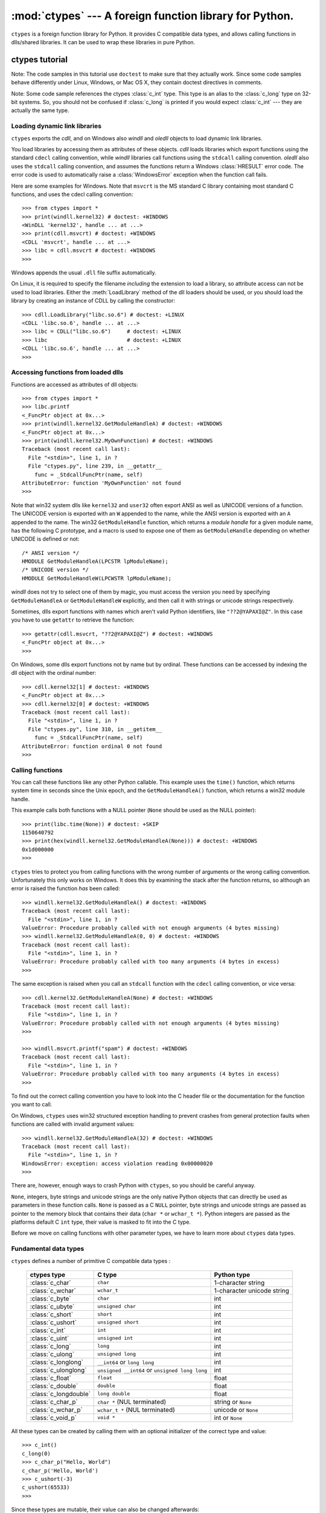 
:mod:`ctypes` --- A foreign function library for Python.
========================================================

.. module:: ctypes
   :synopsis: A foreign function library for Python.
.. moduleauthor:: Thomas Heller <theller@python.net>


``ctypes`` is a foreign function library for Python.  It provides C compatible
data types, and allows calling functions in dlls/shared libraries.  It can be
used to wrap these libraries in pure Python.


.. _ctypes-ctypes-tutorial:

ctypes tutorial
---------------

Note: The code samples in this tutorial use ``doctest`` to make sure that they
actually work.  Since some code samples behave differently under Linux, Windows,
or Mac OS X, they contain doctest directives in comments.

Note: Some code sample references the ctypes :class:`c_int` type. This type is
an alias to the :class:`c_long` type on 32-bit systems.  So, you should not be
confused if :class:`c_long` is printed if you would expect :class:`c_int` ---
they are actually the same type.


.. _ctypes-loading-dynamic-link-libraries:

Loading dynamic link libraries
^^^^^^^^^^^^^^^^^^^^^^^^^^^^^^

``ctypes`` exports the *cdll*, and on Windows also *windll* and *oledll* objects
to load dynamic link libraries.

You load libraries by accessing them as attributes of these objects. *cdll*
loads libraries which export functions using the standard ``cdecl`` calling
convention, while *windll* libraries call functions using the ``stdcall``
calling convention. *oledll* also uses the ``stdcall`` calling convention, and
assumes the functions return a Windows :class:`HRESULT` error code. The error
code is used to automatically raise a :class:`WindowsError` exception when
the function call fails.

Here are some examples for Windows. Note that ``msvcrt`` is the MS standard C
library containing most standard C functions, and uses the cdecl calling
convention::

   >>> from ctypes import *
   >>> print(windll.kernel32) # doctest: +WINDOWS
   <WinDLL 'kernel32', handle ... at ...>
   >>> print(cdll.msvcrt) # doctest: +WINDOWS
   <CDLL 'msvcrt', handle ... at ...>
   >>> libc = cdll.msvcrt # doctest: +WINDOWS
   >>>

Windows appends the usual ``.dll`` file suffix automatically.

On Linux, it is required to specify the filename *including* the extension to
load a library, so attribute access can not be used to load libraries. Either the
:meth:`LoadLibrary` method of the dll loaders should be used, or you should load
the library by creating an instance of CDLL by calling the constructor::

   >>> cdll.LoadLibrary("libc.so.6") # doctest: +LINUX
   <CDLL 'libc.so.6', handle ... at ...>
   >>> libc = CDLL("libc.so.6")     # doctest: +LINUX
   >>> libc                         # doctest: +LINUX
   <CDLL 'libc.so.6', handle ... at ...>
   >>>

.. XXX Add section for Mac OS X.


.. _ctypes-accessing-functions-from-loaded-dlls:

Accessing functions from loaded dlls
^^^^^^^^^^^^^^^^^^^^^^^^^^^^^^^^^^^^

Functions are accessed as attributes of dll objects::

   >>> from ctypes import *
   >>> libc.printf
   <_FuncPtr object at 0x...>
   >>> print(windll.kernel32.GetModuleHandleA) # doctest: +WINDOWS
   <_FuncPtr object at 0x...>
   >>> print(windll.kernel32.MyOwnFunction) # doctest: +WINDOWS
   Traceback (most recent call last):
     File "<stdin>", line 1, in ?
     File "ctypes.py", line 239, in __getattr__
       func = _StdcallFuncPtr(name, self)
   AttributeError: function 'MyOwnFunction' not found
   >>>

Note that win32 system dlls like ``kernel32`` and ``user32`` often export ANSI
as well as UNICODE versions of a function. The UNICODE version is exported with
an ``W`` appended to the name, while the ANSI version is exported with an ``A``
appended to the name. The win32 ``GetModuleHandle`` function, which returns a
*module handle* for a given module name, has the following C prototype, and a
macro is used to expose one of them as ``GetModuleHandle`` depending on whether
UNICODE is defined or not::

   /* ANSI version */
   HMODULE GetModuleHandleA(LPCSTR lpModuleName);
   /* UNICODE version */
   HMODULE GetModuleHandleW(LPCWSTR lpModuleName);

*windll* does not try to select one of them by magic, you must access the
version you need by specifying ``GetModuleHandleA`` or ``GetModuleHandleW``
explicitly, and then call it with strings or unicode strings
respectively.

Sometimes, dlls export functions with names which aren't valid Python
identifiers, like ``"??2@YAPAXI@Z"``. In this case you have to use ``getattr``
to retrieve the function::

   >>> getattr(cdll.msvcrt, "??2@YAPAXI@Z") # doctest: +WINDOWS
   <_FuncPtr object at 0x...>
   >>>

On Windows, some dlls export functions not by name but by ordinal. These
functions can be accessed by indexing the dll object with the ordinal number::

   >>> cdll.kernel32[1] # doctest: +WINDOWS
   <_FuncPtr object at 0x...>
   >>> cdll.kernel32[0] # doctest: +WINDOWS
   Traceback (most recent call last):
     File "<stdin>", line 1, in ?
     File "ctypes.py", line 310, in __getitem__
       func = _StdcallFuncPtr(name, self)
   AttributeError: function ordinal 0 not found
   >>>


.. _ctypes-calling-functions:

Calling functions
^^^^^^^^^^^^^^^^^

You can call these functions like any other Python callable. This example uses
the ``time()`` function, which returns system time in seconds since the Unix
epoch, and the ``GetModuleHandleA()`` function, which returns a win32 module
handle.

This example calls both functions with a NULL pointer (``None`` should be used
as the NULL pointer)::

   >>> print(libc.time(None)) # doctest: +SKIP
   1150640792
   >>> print(hex(windll.kernel32.GetModuleHandleA(None))) # doctest: +WINDOWS
   0x1d000000
   >>>

``ctypes`` tries to protect you from calling functions with the wrong number of
arguments or the wrong calling convention.  Unfortunately this only works on
Windows.  It does this by examining the stack after the function returns, so
although an error is raised the function *has* been called::

   >>> windll.kernel32.GetModuleHandleA() # doctest: +WINDOWS
   Traceback (most recent call last):
     File "<stdin>", line 1, in ?
   ValueError: Procedure probably called with not enough arguments (4 bytes missing)
   >>> windll.kernel32.GetModuleHandleA(0, 0) # doctest: +WINDOWS
   Traceback (most recent call last):
     File "<stdin>", line 1, in ?
   ValueError: Procedure probably called with too many arguments (4 bytes in excess)
   >>>

The same exception is raised when you call an ``stdcall`` function with the
``cdecl`` calling convention, or vice versa::

   >>> cdll.kernel32.GetModuleHandleA(None) # doctest: +WINDOWS
   Traceback (most recent call last):
     File "<stdin>", line 1, in ?
   ValueError: Procedure probably called with not enough arguments (4 bytes missing)
   >>>

   >>> windll.msvcrt.printf("spam") # doctest: +WINDOWS
   Traceback (most recent call last):
     File "<stdin>", line 1, in ?
   ValueError: Procedure probably called with too many arguments (4 bytes in excess)
   >>>

To find out the correct calling convention you have to look into the C header
file or the documentation for the function you want to call.

On Windows, ``ctypes`` uses win32 structured exception handling to prevent
crashes from general protection faults when functions are called with invalid
argument values::

   >>> windll.kernel32.GetModuleHandleA(32) # doctest: +WINDOWS
   Traceback (most recent call last):
     File "<stdin>", line 1, in ?
   WindowsError: exception: access violation reading 0x00000020
   >>>

There are, however, enough ways to crash Python with ``ctypes``, so you should
be careful anyway.

``None``, integers, byte strings and unicode strings are the only native
Python objects that can directly be used as parameters in these function calls.
``None`` is passed as a C ``NULL`` pointer, byte strings and unicode strings are
passed as pointer to the memory block that contains their data (``char *`` or
``wchar_t *``).  Python integers are passed as the platforms
default C ``int`` type, their value is masked to fit into the C type.

Before we move on calling functions with other parameter types, we have to learn
more about ``ctypes`` data types.


.. _ctypes-fundamental-data-types:

Fundamental data types
^^^^^^^^^^^^^^^^^^^^^^

``ctypes`` defines a number of primitive C compatible data types :

   +----------------------+--------------------------------+----------------------------+
   | ctypes type          | C type                         | Python type                |
   +======================+================================+============================+
   | :class:`c_char`      | ``char``                       | 1-character string         |
   +----------------------+--------------------------------+----------------------------+
   | :class:`c_wchar`     | ``wchar_t``                    | 1-character unicode string |
   +----------------------+--------------------------------+----------------------------+
   | :class:`c_byte`      | ``char``                       | int                        |
   +----------------------+--------------------------------+----------------------------+
   | :class:`c_ubyte`     | ``unsigned char``              | int                        |
   +----------------------+--------------------------------+----------------------------+
   | :class:`c_short`     | ``short``                      | int                        |
   +----------------------+--------------------------------+----------------------------+
   | :class:`c_ushort`    | ``unsigned short``             | int                        |
   +----------------------+--------------------------------+----------------------------+
   | :class:`c_int`       | ``int``                        | int                        |
   +----------------------+--------------------------------+----------------------------+
   | :class:`c_uint`      | ``unsigned int``               | int                        |
   +----------------------+--------------------------------+----------------------------+
   | :class:`c_long`      | ``long``                       | int                        |
   +----------------------+--------------------------------+----------------------------+
   | :class:`c_ulong`     | ``unsigned long``              | int                        |
   +----------------------+--------------------------------+----------------------------+
   | :class:`c_longlong`  | ``__int64`` or ``long long``   | int                        |
   +----------------------+--------------------------------+----------------------------+
   | :class:`c_ulonglong` | ``unsigned __int64`` or        | int                        |
   |                      | ``unsigned long long``         |                            |
   +----------------------+--------------------------------+----------------------------+
   | :class:`c_float`     | ``float``                      | float                      |
   +----------------------+--------------------------------+----------------------------+
   | :class:`c_double`    | ``double``                     | float                      |
   +----------------------+--------------------------------+----------------------------+
   | :class:`c_longdouble`| ``long double``                | float                      |
   +----------------------+--------------------------------+----------------------------+
   | :class:`c_char_p`    | ``char *`` (NUL terminated)    | string or ``None``         |
   +----------------------+--------------------------------+----------------------------+
   | :class:`c_wchar_p`   | ``wchar_t *`` (NUL terminated) | unicode or ``None``        |
   +----------------------+--------------------------------+----------------------------+
   | :class:`c_void_p`    | ``void *``                     | int or ``None``            |
   +----------------------+--------------------------------+----------------------------+


All these types can be created by calling them with an optional initializer of
the correct type and value::

   >>> c_int()
   c_long(0)
   >>> c_char_p("Hello, World")
   c_char_p('Hello, World')
   >>> c_ushort(-3)
   c_ushort(65533)
   >>>

Since these types are mutable, their value can also be changed afterwards::

   >>> i = c_int(42)
   >>> print(i)
   c_long(42)
   >>> print(i.value)
   42
   >>> i.value = -99
   >>> print(i.value)
   -99
   >>>

Assigning a new value to instances of the pointer types :class:`c_char_p`,
:class:`c_wchar_p`, and :class:`c_void_p` changes the *memory location* they
point to, *not the contents* of the memory block (of course not, because Python
strings are immutable)::

   >>> s = "Hello, World"
   >>> c_s = c_char_p(s)
   >>> print(c_s)
   c_char_p('Hello, World')
   >>> c_s.value = "Hi, there"
   >>> print(c_s)
   c_char_p('Hi, there')
   >>> print(s)                 # first string is unchanged
   Hello, World
   >>>

You should be careful, however, not to pass them to functions expecting pointers
to mutable memory. If you need mutable memory blocks, ctypes has a
``create_string_buffer`` function which creates these in various ways.  The
current memory block contents can be accessed (or changed) with the ``raw``
property; if you want to access it as NUL terminated string, use the ``value``
property::

   >>> from ctypes import *
   >>> p = create_string_buffer(3)      # create a 3 byte buffer, initialized to NUL bytes
   >>> print(sizeof(p), repr(p.raw))
   3 '\x00\x00\x00'
   >>> p = create_string_buffer("Hello")      # create a buffer containing a NUL terminated string
   >>> print(sizeof(p), repr(p.raw))
   6 'Hello\x00'
   >>> print(repr(p.value))
   'Hello'
   >>> p = create_string_buffer("Hello", 10)  # create a 10 byte buffer
   >>> print(sizeof(p), repr(p.raw))
   10 'Hello\x00\x00\x00\x00\x00'
   >>> p.value = "Hi"      
   >>> print(sizeof(p), repr(p.raw))
   10 'Hi\x00lo\x00\x00\x00\x00\x00'
   >>>

The ``create_string_buffer`` function replaces the ``c_buffer`` function (which
is still available as an alias), as well as the ``c_string`` function from
earlier ctypes releases.  To create a mutable memory block containing unicode
characters of the C type ``wchar_t`` use the ``create_unicode_buffer`` function.


.. _ctypes-calling-functions-continued:

Calling functions, continued
^^^^^^^^^^^^^^^^^^^^^^^^^^^^

Note that printf prints to the real standard output channel, *not* to
``sys.stdout``, so these examples will only work at the console prompt, not from
within *IDLE* or *PythonWin*::

   >>> printf = libc.printf
   >>> printf("Hello, %s\n", "World!")
   Hello, World!
   14
   >>> printf("Hello, %S", u"World!")
   Hello, World!
   13
   >>> printf("%d bottles of beer\n", 42)
   42 bottles of beer
   19
   >>> printf("%f bottles of beer\n", 42.5)
   Traceback (most recent call last):
     File "<stdin>", line 1, in ?
   ArgumentError: argument 2: exceptions.TypeError: Don't know how to convert parameter 2
   >>>

As has been mentioned before, all Python types except integers, strings, and
unicode strings have to be wrapped in their corresponding ``ctypes`` type, so
that they can be converted to the required C data type::

   >>> printf("An int %d, a double %f\n", 1234, c_double(3.14))
   Integer 1234, double 3.1400001049
   31
   >>>


.. _ctypes-calling-functions-with-own-custom-data-types:

Calling functions with your own custom data types
^^^^^^^^^^^^^^^^^^^^^^^^^^^^^^^^^^^^^^^^^^^^^^^^^

You can also customize ``ctypes`` argument conversion to allow instances of your
own classes be used as function arguments. ``ctypes`` looks for an
:attr:`_as_parameter_` attribute and uses this as the function argument. Of
course, it must be one of integer, string, or unicode::

   >>> class Bottles(object):
   ...     def __init__(self, number):
   ...         self._as_parameter_ = number
   ...
   >>> bottles = Bottles(42)
   >>> printf("%d bottles of beer\n", bottles)
   42 bottles of beer
   19
   >>>

If you don't want to store the instance's data in the :attr:`_as_parameter_`
instance variable, you could define a ``property`` which makes the data
available.


.. _ctypes-specifying-required-argument-types:

Specifying the required argument types (function prototypes)
^^^^^^^^^^^^^^^^^^^^^^^^^^^^^^^^^^^^^^^^^^^^^^^^^^^^^^^^^^^^

It is possible to specify the required argument types of functions exported from
DLLs by setting the :attr:`argtypes` attribute.

:attr:`argtypes` must be a sequence of C data types (the ``printf`` function is
probably not a good example here, because it takes a variable number and
different types of parameters depending on the format string, on the other hand
this is quite handy to experiment with this feature)::

   >>> printf.argtypes = [c_char_p, c_char_p, c_int, c_double]
   >>> printf("String '%s', Int %d, Double %f\n", "Hi", 10, 2.2)
   String 'Hi', Int 10, Double 2.200000
   37
   >>>

Specifying a format protects against incompatible argument types (just as a
prototype for a C function), and tries to convert the arguments to valid types::

   >>> printf("%d %d %d", 1, 2, 3)
   Traceback (most recent call last):
     File "<stdin>", line 1, in ?
   ArgumentError: argument 2: exceptions.TypeError: wrong type
   >>> printf("%s %d %f", "X", 2, 3)
   X 2 3.00000012
   12
   >>>

If you have defined your own classes which you pass to function calls, you have
to implement a :meth:`from_param` class method for them to be able to use them
in the :attr:`argtypes` sequence. The :meth:`from_param` class method receives
the Python object passed to the function call, it should do a typecheck or
whatever is needed to make sure this object is acceptable, and then return the
object itself, its :attr:`_as_parameter_` attribute, or whatever you want to
pass as the C function argument in this case. Again, the result should be an
integer, string, unicode, a ``ctypes`` instance, or an object with an
:attr:`_as_parameter_` attribute.


.. _ctypes-return-types:

Return types
^^^^^^^^^^^^

By default functions are assumed to return the C ``int`` type.  Other return
types can be specified by setting the :attr:`restype` attribute of the function
object.

Here is a more advanced example, it uses the ``strchr`` function, which expects
a string pointer and a char, and returns a pointer to a string::

   >>> strchr = libc.strchr
   >>> strchr("abcdef", ord("d")) # doctest: +SKIP
   8059983
   >>> strchr.restype = c_char_p # c_char_p is a pointer to a string
   >>> strchr("abcdef", ord("d"))
   'def'
   >>> print(strchr("abcdef", ord("x")))
   None
   >>>

If you want to avoid the ``ord("x")`` calls above, you can set the
:attr:`argtypes` attribute, and the second argument will be converted from a
single character Python string into a C char::

   >>> strchr.restype = c_char_p
   >>> strchr.argtypes = [c_char_p, c_char]
   >>> strchr("abcdef", "d")
   'def'
   >>> strchr("abcdef", "def")
   Traceback (most recent call last):
     File "<stdin>", line 1, in ?
   ArgumentError: argument 2: exceptions.TypeError: one character string expected
   >>> print(strchr("abcdef", "x"))
   None
   >>> strchr("abcdef", "d")
   'def'
   >>>

You can also use a callable Python object (a function or a class for example) as
the :attr:`restype` attribute, if the foreign function returns an integer.  The
callable will be called with the ``integer`` the C function returns, and the
result of this call will be used as the result of your function call. This is
useful to check for error return values and automatically raise an exception::

   >>> GetModuleHandle = windll.kernel32.GetModuleHandleA # doctest: +WINDOWS
   >>> def ValidHandle(value):
   ...     if value == 0:
   ...         raise WinError()
   ...     return value
   ...
   >>>
   >>> GetModuleHandle.restype = ValidHandle # doctest: +WINDOWS
   >>> GetModuleHandle(None) # doctest: +WINDOWS
   486539264
   >>> GetModuleHandle("something silly") # doctest: +WINDOWS
   Traceback (most recent call last):
     File "<stdin>", line 1, in ?
     File "<stdin>", line 3, in ValidHandle
   WindowsError: [Errno 126] The specified module could not be found.
   >>>

``WinError`` is a function which will call Windows ``FormatMessage()`` api to
get the string representation of an error code, and *returns* an exception.
``WinError`` takes an optional error code parameter, if no one is used, it calls
:func:`GetLastError` to retrieve it.

Please note that a much more powerful error checking mechanism is available
through the :attr:`errcheck` attribute; see the reference manual for details.


.. _ctypes-passing-pointers:

Passing pointers (or: passing parameters by reference)
^^^^^^^^^^^^^^^^^^^^^^^^^^^^^^^^^^^^^^^^^^^^^^^^^^^^^^

Sometimes a C api function expects a *pointer* to a data type as parameter,
probably to write into the corresponding location, or if the data is too large
to be passed by value. This is also known as *passing parameters by reference*.

``ctypes`` exports the :func:`byref` function which is used to pass parameters
by reference.  The same effect can be achieved with the ``pointer`` function,
although ``pointer`` does a lot more work since it constructs a real pointer
object, so it is faster to use :func:`byref` if you don't need the pointer
object in Python itself::

   >>> i = c_int()
   >>> f = c_float()
   >>> s = create_string_buffer('\000' * 32)
   >>> print(i.value, f.value, repr(s.value))
   0 0.0 ''
   >>> libc.sscanf("1 3.14 Hello", "%d %f %s",
   ...             byref(i), byref(f), s)
   3
   >>> print(i.value, f.value, repr(s.value))
   1 3.1400001049 'Hello'
   >>>


.. _ctypes-structures-unions:

Structures and unions
^^^^^^^^^^^^^^^^^^^^^

Structures and unions must derive from the :class:`Structure` and :class:`Union`
base classes which are defined in the ``ctypes`` module. Each subclass must
define a :attr:`_fields_` attribute.  :attr:`_fields_` must be a list of
*2-tuples*, containing a *field name* and a *field type*.

The field type must be a ``ctypes`` type like :class:`c_int`, or any other
derived ``ctypes`` type: structure, union, array, pointer.

Here is a simple example of a POINT structure, which contains two integers named
``x`` and ``y``, and also shows how to initialize a structure in the
constructor::

   >>> from ctypes import *
   >>> class POINT(Structure):
   ...     _fields_ = [("x", c_int),
   ...                 ("y", c_int)]
   ...
   >>> point = POINT(10, 20)
   >>> print(point.x, point.y)
   10 20
   >>> point = POINT(y=5)
   >>> print(point.x, point.y)
   0 5
   >>> POINT(1, 2, 3)
   Traceback (most recent call last):
     File "<stdin>", line 1, in ?
   ValueError: too many initializers
   >>>

You can, however, build much more complicated structures. Structures can itself
contain other structures by using a structure as a field type.

Here is a RECT structure which contains two POINTs named ``upperleft`` and
``lowerright``  ::

   >>> class RECT(Structure):
   ...     _fields_ = [("upperleft", POINT),
   ...                 ("lowerright", POINT)]
   ...
   >>> rc = RECT(point)
   >>> print(rc.upperleft.x, rc.upperleft.y)
   0 5
   >>> print(rc.lowerright.x, rc.lowerright.y)
   0 0
   >>>

Nested structures can also be initialized in the constructor in several ways::

   >>> r = RECT(POINT(1, 2), POINT(3, 4))
   >>> r = RECT((1, 2), (3, 4))

Field :term:`descriptor`\s can be retrieved from the *class*, they are useful
for debugging because they can provide useful information::

   >>> print(POINT.x)
   <Field type=c_long, ofs=0, size=4>
   >>> print(POINT.y)
   <Field type=c_long, ofs=4, size=4>
   >>>


.. _ctypes-structureunion-alignment-byte-order:

Structure/union alignment and byte order
^^^^^^^^^^^^^^^^^^^^^^^^^^^^^^^^^^^^^^^^

By default, Structure and Union fields are aligned in the same way the C
compiler does it. It is possible to override this behavior be specifying a
:attr:`_pack_` class attribute in the subclass definition. This must be set to a
positive integer and specifies the maximum alignment for the fields. This is
what ``#pragma pack(n)`` also does in MSVC.

``ctypes`` uses the native byte order for Structures and Unions.  To build
structures with non-native byte order, you can use one of the
BigEndianStructure, LittleEndianStructure, BigEndianUnion, and LittleEndianUnion
base classes.  These classes cannot contain pointer fields.


.. _ctypes-bit-fields-in-structures-unions:

Bit fields in structures and unions
^^^^^^^^^^^^^^^^^^^^^^^^^^^^^^^^^^^

It is possible to create structures and unions containing bit fields. Bit fields
are only possible for integer fields, the bit width is specified as the third
item in the :attr:`_fields_` tuples::

   >>> class Int(Structure):
   ...     _fields_ = [("first_16", c_int, 16),
   ...                 ("second_16", c_int, 16)]
   ...
   >>> print(Int.first_16)
   <Field type=c_long, ofs=0:0, bits=16>
   >>> print(Int.second_16)
   <Field type=c_long, ofs=0:16, bits=16>
   >>>


.. _ctypes-arrays:

Arrays
^^^^^^

Arrays are sequences, containing a fixed number of instances of the same type.

The recommended way to create array types is by multiplying a data type with a
positive integer::

   TenPointsArrayType = POINT * 10

Here is an example of an somewhat artificial data type, a structure containing 4
POINTs among other stuff::

   >>> from ctypes import *
   >>> class POINT(Structure):
   ...    _fields_ = ("x", c_int), ("y", c_int)
   ...
   >>> class MyStruct(Structure):
   ...    _fields_ = [("a", c_int),
   ...                ("b", c_float),
   ...                ("point_array", POINT * 4)]
   >>>
   >>> print(len(MyStruct().point_array))
   4
   >>>

Instances are created in the usual way, by calling the class::

   arr = TenPointsArrayType()
   for pt in arr:
       print(pt.x, pt.y)

The above code print a series of ``0 0`` lines, because the array contents is
initialized to zeros.

Initializers of the correct type can also be specified::

   >>> from ctypes import *
   >>> TenIntegers = c_int * 10
   >>> ii = TenIntegers(1, 2, 3, 4, 5, 6, 7, 8, 9, 10)
   >>> print(ii)
   <c_long_Array_10 object at 0x...>
   >>> for i in ii: print(i, end=" ")
   ...
   1 2 3 4 5 6 7 8 9 10
   >>>


.. _ctypes-pointers:

Pointers
^^^^^^^^

Pointer instances are created by calling the ``pointer`` function on a
``ctypes`` type::

   >>> from ctypes import *
   >>> i = c_int(42)
   >>> pi = pointer(i)
   >>>

Pointer instances have a ``contents`` attribute which returns the object to
which the pointer points, the ``i`` object above::

   >>> pi.contents
   c_long(42)
   >>>

Note that ``ctypes`` does not have OOR (original object return), it constructs a
new, equivalent object each time you retrieve an attribute::

   >>> pi.contents is i
   False
   >>> pi.contents is pi.contents
   False
   >>>

Assigning another :class:`c_int` instance to the pointer's contents attribute
would cause the pointer to point to the memory location where this is stored::

   >>> i = c_int(99)
   >>> pi.contents = i
   >>> pi.contents
   c_long(99)
   >>>

.. XXX Document dereferencing pointers, and that it is preferred over the .contents attribute.

Pointer instances can also be indexed with integers::

   >>> pi[0]
   99
   >>>

Assigning to an integer index changes the pointed to value::

   >>> print(i)
   c_long(99)
   >>> pi[0] = 22
   >>> print(i)
   c_long(22)
   >>>

It is also possible to use indexes different from 0, but you must know what
you're doing, just as in C: You can access or change arbitrary memory locations.
Generally you only use this feature if you receive a pointer from a C function,
and you *know* that the pointer actually points to an array instead of a single
item.

Behind the scenes, the ``pointer`` function does more than simply create pointer
instances, it has to create pointer *types* first. This is done with the
``POINTER`` function, which accepts any ``ctypes`` type, and returns a new
type::

   >>> PI = POINTER(c_int)
   >>> PI
   <class 'ctypes.LP_c_long'>
   >>> PI(42)
   Traceback (most recent call last):
     File "<stdin>", line 1, in ?
   TypeError: expected c_long instead of int
   >>> PI(c_int(42))
   <ctypes.LP_c_long object at 0x...>
   >>>

Calling the pointer type without an argument creates a ``NULL`` pointer.
``NULL`` pointers have a ``False`` boolean value::

   >>> null_ptr = POINTER(c_int)()
   >>> print(bool(null_ptr))
   False
   >>>

``ctypes`` checks for ``NULL`` when dereferencing pointers (but dereferencing
invalid non-\ ``NULL`` pointers would crash Python)::

   >>> null_ptr[0]
   Traceback (most recent call last):
       ....
   ValueError: NULL pointer access
   >>>

   >>> null_ptr[0] = 1234
   Traceback (most recent call last):
       ....
   ValueError: NULL pointer access
   >>>


.. _ctypes-type-conversions:

Type conversions
^^^^^^^^^^^^^^^^

Usually, ctypes does strict type checking.  This means, if you have
``POINTER(c_int)`` in the :attr:`argtypes` list of a function or as the type of
a member field in a structure definition, only instances of exactly the same
type are accepted.  There are some exceptions to this rule, where ctypes accepts
other objects.  For example, you can pass compatible array instances instead of
pointer types.  So, for ``POINTER(c_int)``, ctypes accepts an array of c_int::

   >>> class Bar(Structure):
   ...     _fields_ = [("count", c_int), ("values", POINTER(c_int))]
   ...
   >>> bar = Bar()
   >>> bar.values = (c_int * 3)(1, 2, 3)
   >>> bar.count = 3
   >>> for i in range(bar.count):
   ...     print(bar.values[i])
   ...
   1
   2
   3
   >>>

To set a POINTER type field to ``NULL``, you can assign ``None``::

   >>> bar.values = None
   >>>

.. XXX list other conversions...

Sometimes you have instances of incompatible types.  In C, you can cast one
type into another type.  ``ctypes`` provides a ``cast`` function which can be
used in the same way.  The ``Bar`` structure defined above accepts
``POINTER(c_int)`` pointers or :class:`c_int` arrays for its ``values`` field,
but not instances of other types::

   >>> bar.values = (c_byte * 4)()
   Traceback (most recent call last):
     File "<stdin>", line 1, in ?
   TypeError: incompatible types, c_byte_Array_4 instance instead of LP_c_long instance
   >>>

For these cases, the ``cast`` function is handy.

The ``cast`` function can be used to cast a ctypes instance into a pointer to a
different ctypes data type.  ``cast`` takes two parameters, a ctypes object that
is or can be converted to a pointer of some kind, and a ctypes pointer type.  It
returns an instance of the second argument, which references the same memory
block as the first argument::

   >>> a = (c_byte * 4)()
   >>> cast(a, POINTER(c_int))
   <ctypes.LP_c_long object at ...>
   >>>

So, ``cast`` can be used to assign to the ``values`` field of ``Bar`` the
structure::

   >>> bar = Bar()
   >>> bar.values = cast((c_byte * 4)(), POINTER(c_int))
   >>> print(bar.values[0])
   0
   >>>


.. _ctypes-incomplete-types:

Incomplete Types
^^^^^^^^^^^^^^^^

*Incomplete Types* are structures, unions or arrays whose members are not yet
specified. In C, they are specified by forward declarations, which are defined
later::

   struct cell; /* forward declaration */

   struct {
       char *name;
       struct cell *next;
   } cell;

The straightforward translation into ctypes code would be this, but it does not
work::

   >>> class cell(Structure):
   ...     _fields_ = [("name", c_char_p),
   ...                 ("next", POINTER(cell))]
   ...
   Traceback (most recent call last):
     File "<stdin>", line 1, in ?
     File "<stdin>", line 2, in cell
   NameError: name 'cell' is not defined
   >>>

because the new ``class cell`` is not available in the class statement itself.
In ``ctypes``, we can define the ``cell`` class and set the :attr:`_fields_`
attribute later, after the class statement::

   >>> from ctypes import *
   >>> class cell(Structure):
   ...     pass
   ...
   >>> cell._fields_ = [("name", c_char_p),
   ...                  ("next", POINTER(cell))]
   >>>

Lets try it. We create two instances of ``cell``, and let them point to each
other, and finally follow the pointer chain a few times::

   >>> c1 = cell()
   >>> c1.name = "foo"
   >>> c2 = cell()
   >>> c2.name = "bar"
   >>> c1.next = pointer(c2)
   >>> c2.next = pointer(c1)
   >>> p = c1
   >>> for i in range(8):
   ...     print(p.name, end=" ")
   ...     p = p.next[0]
   ...
   foo bar foo bar foo bar foo bar
   >>>    


.. _ctypes-callback-functions:

Callback functions
^^^^^^^^^^^^^^^^^^

``ctypes`` allows to create C callable function pointers from Python callables.
These are sometimes called *callback functions*.

First, you must create a class for the callback function, the class knows the
calling convention, the return type, and the number and types of arguments this
function will receive.

The CFUNCTYPE factory function creates types for callback functions using the
normal cdecl calling convention, and, on Windows, the WINFUNCTYPE factory
function creates types for callback functions using the stdcall calling
convention.

Both of these factory functions are called with the result type as first
argument, and the callback functions expected argument types as the remaining
arguments.

I will present an example here which uses the standard C library's :func:`qsort`
function, this is used to sort items with the help of a callback function.
:func:`qsort` will be used to sort an array of integers::

   >>> IntArray5 = c_int * 5
   >>> ia = IntArray5(5, 1, 7, 33, 99)
   >>> qsort = libc.qsort
   >>> qsort.restype = None
   >>>

:func:`qsort` must be called with a pointer to the data to sort, the number of
items in the data array, the size of one item, and a pointer to the comparison
function, the callback. The callback will then be called with two pointers to
items, and it must return a negative integer if the first item is smaller than
the second, a zero if they are equal, and a positive integer else.

So our callback function receives pointers to integers, and must return an
integer. First we create the ``type`` for the callback function::

   >>> CMPFUNC = CFUNCTYPE(c_int, POINTER(c_int), POINTER(c_int))
   >>>

For the first implementation of the callback function, we simply print the
arguments we get, and return 0 (incremental development ;-)::

   >>> def py_cmp_func(a, b):
   ...     print("py_cmp_func", a, b)
   ...     return 0
   ...
   >>>

Create the C callable callback::

   >>> cmp_func = CMPFUNC(py_cmp_func)
   >>>

And we're ready to go::

   >>> qsort(ia, len(ia), sizeof(c_int), cmp_func) # doctest: +WINDOWS
   py_cmp_func <ctypes.LP_c_long object at 0x00...> <ctypes.LP_c_long object at 0x00...>
   py_cmp_func <ctypes.LP_c_long object at 0x00...> <ctypes.LP_c_long object at 0x00...>
   py_cmp_func <ctypes.LP_c_long object at 0x00...> <ctypes.LP_c_long object at 0x00...>
   py_cmp_func <ctypes.LP_c_long object at 0x00...> <ctypes.LP_c_long object at 0x00...>
   py_cmp_func <ctypes.LP_c_long object at 0x00...> <ctypes.LP_c_long object at 0x00...>
   py_cmp_func <ctypes.LP_c_long object at 0x00...> <ctypes.LP_c_long object at 0x00...>
   py_cmp_func <ctypes.LP_c_long object at 0x00...> <ctypes.LP_c_long object at 0x00...>
   py_cmp_func <ctypes.LP_c_long object at 0x00...> <ctypes.LP_c_long object at 0x00...>
   py_cmp_func <ctypes.LP_c_long object at 0x00...> <ctypes.LP_c_long object at 0x00...>
   py_cmp_func <ctypes.LP_c_long object at 0x00...> <ctypes.LP_c_long object at 0x00...>
   >>>

We know how to access the contents of a pointer, so lets redefine our callback::

   >>> def py_cmp_func(a, b):
   ...     print("py_cmp_func", a[0], b[0])
   ...     return 0
   ...
   >>> cmp_func = CMPFUNC(py_cmp_func)
   >>>

Here is what we get on Windows::

   >>> qsort(ia, len(ia), sizeof(c_int), cmp_func) # doctest: +WINDOWS
   py_cmp_func 7 1
   py_cmp_func 33 1
   py_cmp_func 99 1
   py_cmp_func 5 1
   py_cmp_func 7 5
   py_cmp_func 33 5
   py_cmp_func 99 5
   py_cmp_func 7 99
   py_cmp_func 33 99
   py_cmp_func 7 33
   >>>

It is funny to see that on linux the sort function seems to work much more
efficient, it is doing less comparisons::

   >>> qsort(ia, len(ia), sizeof(c_int), cmp_func) # doctest: +LINUX
   py_cmp_func 5 1
   py_cmp_func 33 99
   py_cmp_func 7 33
   py_cmp_func 5 7
   py_cmp_func 1 7
   >>>

Ah, we're nearly done! The last step is to actually compare the two items and
return a useful result::

   >>> def py_cmp_func(a, b):
   ...     print("py_cmp_func", a[0], b[0])
   ...     return a[0] - b[0]
   ...
   >>>

Final run on Windows::

   >>> qsort(ia, len(ia), sizeof(c_int), CMPFUNC(py_cmp_func)) # doctest: +WINDOWS
   py_cmp_func 33 7
   py_cmp_func 99 33
   py_cmp_func 5 99
   py_cmp_func 1 99
   py_cmp_func 33 7
   py_cmp_func 1 33
   py_cmp_func 5 33
   py_cmp_func 5 7
   py_cmp_func 1 7
   py_cmp_func 5 1
   >>>

and on Linux::

   >>> qsort(ia, len(ia), sizeof(c_int), CMPFUNC(py_cmp_func)) # doctest: +LINUX
   py_cmp_func 5 1
   py_cmp_func 33 99
   py_cmp_func 7 33
   py_cmp_func 1 7
   py_cmp_func 5 7
   >>>

It is quite interesting to see that the Windows :func:`qsort` function needs
more comparisons than the linux version!

As we can easily check, our array is sorted now::

   >>> for i in ia: print(i, end=" ")
   ...
   1 5 7 33 99
   >>>

**Important note for callback functions:**

Make sure you keep references to CFUNCTYPE objects as long as they are used from
C code. ``ctypes`` doesn't, and if you don't, they may be garbage collected,
crashing your program when a callback is made.


.. _ctypes-accessing-values-exported-from-dlls:

Accessing values exported from dlls
^^^^^^^^^^^^^^^^^^^^^^^^^^^^^^^^^^^

Some shared libraries not only export functions, they also export variables. An
example in the Python library itself is the ``Py_OptimizeFlag``, an integer set
to 0, 1, or 2, depending on the :option:`-O` or :option:`-OO` flag given on
startup.

``ctypes`` can access values like this with the :meth:`in_dll` class methods of
the type.  *pythonapi* is a predefined symbol giving access to the Python C
api::

   >>> opt_flag = c_int.in_dll(pythonapi, "Py_OptimizeFlag")
   >>> print(opt_flag)
   c_long(0)
   >>>

If the interpreter would have been started with :option:`-O`, the sample would
have printed ``c_long(1)``, or ``c_long(2)`` if :option:`-OO` would have been
specified.

An extended example which also demonstrates the use of pointers accesses the
``PyImport_FrozenModules`` pointer exported by Python.

Quoting the Python docs: *This pointer is initialized to point to an array of
"struct _frozen" records, terminated by one whose members are all NULL or zero.
When a frozen module is imported, it is searched in this table. Third-party code
could play tricks with this to provide a dynamically created collection of
frozen modules.*

So manipulating this pointer could even prove useful. To restrict the example
size, we show only how this table can be read with ``ctypes``::

   >>> from ctypes import *
   >>>
   >>> class struct_frozen(Structure):
   ...     _fields_ = [("name", c_char_p),
   ...                 ("code", POINTER(c_ubyte)),
   ...                 ("size", c_int)]
   ...
   >>>

We have defined the ``struct _frozen`` data type, so we can get the pointer to
the table::

   >>> FrozenTable = POINTER(struct_frozen)
   >>> table = FrozenTable.in_dll(pythonapi, "PyImport_FrozenModules")
   >>>

Since ``table`` is a ``pointer`` to the array of ``struct_frozen`` records, we
can iterate over it, but we just have to make sure that our loop terminates,
because pointers have no size. Sooner or later it would probably crash with an
access violation or whatever, so it's better to break out of the loop when we
hit the NULL entry::

   >>> for item in table:
   ...    print(item.name, item.size)
   ...    if item.name is None:
   ...        break
   ...
   __hello__ 104
   __phello__ -104
   __phello__.spam 104
   None 0
   >>>

The fact that standard Python has a frozen module and a frozen package
(indicated by the negative size member) is not well known, it is only used for
testing. Try it out with ``import __hello__`` for example.


.. _ctypes-surprises:

Surprises
^^^^^^^^^

There are some edges in ``ctypes`` where you may be expect something else than
what actually happens.

Consider the following example::

   >>> from ctypes import *
   >>> class POINT(Structure):
   ...     _fields_ = ("x", c_int), ("y", c_int)
   ...
   >>> class RECT(Structure):
   ...     _fields_ = ("a", POINT), ("b", POINT)
   ...
   >>> p1 = POINT(1, 2)
   >>> p2 = POINT(3, 4)
   >>> rc = RECT(p1, p2)
   >>> print(rc.a.x, rc.a.y, rc.b.x, rc.b.y)
   1 2 3 4
   >>> # now swap the two points
   >>> rc.a, rc.b = rc.b, rc.a
   >>> print(rc.a.x, rc.a.y, rc.b.x, rc.b.y)
   3 4 3 4
   >>>

Hm. We certainly expected the last statement to print ``3 4 1 2``. What
happened? Here are the steps of the ``rc.a, rc.b = rc.b, rc.a`` line above::

   >>> temp0, temp1 = rc.b, rc.a
   >>> rc.a = temp0
   >>> rc.b = temp1
   >>>

Note that ``temp0`` and ``temp1`` are objects still using the internal buffer of
the ``rc`` object above. So executing ``rc.a = temp0`` copies the buffer
contents of ``temp0`` into ``rc`` 's buffer.  This, in turn, changes the
contents of ``temp1``. So, the last assignment ``rc.b = temp1``, doesn't have
the expected effect.

Keep in mind that retrieving sub-objects from Structure, Unions, and Arrays
doesn't *copy* the sub-object, instead it retrieves a wrapper object accessing
the root-object's underlying buffer.

Another example that may behave different from what one would expect is this::

   >>> s = c_char_p()
   >>> s.value = "abc def ghi"
   >>> s.value
   'abc def ghi'
   >>> s.value is s.value
   False
   >>>

Why is it printing ``False``?  ctypes instances are objects containing a memory
block plus some :term:`descriptor`\s accessing the contents of the memory.
Storing a Python object in the memory block does not store the object itself,
instead the ``contents`` of the object is stored.  Accessing the contents again
constructs a new Python object each time!


.. _ctypes-variable-sized-data-types:

Variable-sized data types
^^^^^^^^^^^^^^^^^^^^^^^^^

``ctypes`` provides some support for variable-sized arrays and structures (this
was added in version 0.9.9.7).

The ``resize`` function can be used to resize the memory buffer of an existing
ctypes object.  The function takes the object as first argument, and the
requested size in bytes as the second argument.  The memory block cannot be made
smaller than the natural memory block specified by the objects type, a
``ValueError`` is raised if this is tried::

   >>> short_array = (c_short * 4)()
   >>> print(sizeof(short_array))
   8
   >>> resize(short_array, 4)
   Traceback (most recent call last):
       ...
   ValueError: minimum size is 8
   >>> resize(short_array, 32)
   >>> sizeof(short_array)
   32
   >>> sizeof(type(short_array))
   8
   >>>

This is nice and fine, but how would one access the additional elements
contained in this array?  Since the type still only knows about 4 elements, we
get errors accessing other elements::

   >>> short_array[:]
   [0, 0, 0, 0]
   >>> short_array[7]
   Traceback (most recent call last):
       ...
   IndexError: invalid index
   >>>

Another way to use variable-sized data types with ``ctypes`` is to use the
dynamic nature of Python, and (re-)define the data type after the required size
is already known, on a case by case basis.


.. _ctypes-ctypes-reference:

ctypes reference
----------------


.. _ctypes-finding-shared-libraries:

Finding shared libraries
^^^^^^^^^^^^^^^^^^^^^^^^

When programming in a compiled language, shared libraries are accessed when
compiling/linking a program, and when the program is run.

The purpose of the ``find_library`` function is to locate a library in a way
similar to what the compiler does (on platforms with several versions of a
shared library the most recent should be loaded), while the ctypes library
loaders act like when a program is run, and call the runtime loader directly.

The ``ctypes.util`` module provides a function which can help to determine the
library to load.


.. data:: find_library(name)
   :noindex:

   Try to find a library and return a pathname.  *name* is the library name without
   any prefix like *lib*, suffix like ``.so``, ``.dylib`` or version number (this
   is the form used for the posix linker option :option:`-l`).  If no library can
   be found, returns ``None``.

The exact functionality is system dependent.

On Linux, ``find_library`` tries to run external programs (/sbin/ldconfig, gcc,
and objdump) to find the library file.  It returns the filename of the library
file.  Here are some examples::

   >>> from ctypes.util import find_library
   >>> find_library("m")
   'libm.so.6'
   >>> find_library("c")
   'libc.so.6'
   >>> find_library("bz2")
   'libbz2.so.1.0'
   >>>

On OS X, ``find_library`` tries several predefined naming schemes and paths to
locate the library, and returns a full pathname if successful::

   >>> from ctypes.util import find_library
   >>> find_library("c")
   '/usr/lib/libc.dylib'
   >>> find_library("m")
   '/usr/lib/libm.dylib'
   >>> find_library("bz2")
   '/usr/lib/libbz2.dylib'
   >>> find_library("AGL")
   '/System/Library/Frameworks/AGL.framework/AGL'
   >>>

On Windows, ``find_library`` searches along the system search path, and returns
the full pathname, but since there is no predefined naming scheme a call like
``find_library("c")`` will fail and return ``None``.

If wrapping a shared library with ``ctypes``, it *may* be better to determine
the shared library name at development type, and hardcode that into the wrapper
module instead of using ``find_library`` to locate the library at runtime.


.. _ctypes-loading-shared-libraries:

Loading shared libraries
^^^^^^^^^^^^^^^^^^^^^^^^

There are several ways to loaded shared libraries into the Python process.  One
way is to instantiate one of the following classes:


.. class:: CDLL(name, mode=DEFAULT_MODE, handle=None, use_errno=False, use_last_error=False)

   Instances of this class represent loaded shared libraries. Functions in these
   libraries use the standard C calling convention, and are assumed to return
   ``int``.


.. class:: OleDLL(name, mode=DEFAULT_MODE, handle=None, use_errno=False, use_last_error=False)

   Windows only: Instances of this class represent loaded shared libraries,
   functions in these libraries use the ``stdcall`` calling convention, and are
   assumed to return the windows specific :class:`HRESULT` code.  :class:`HRESULT`
   values contain information specifying whether the function call failed or
   succeeded, together with additional error code.  If the return value signals a
   failure, an :class:`WindowsError` is automatically raised.


.. class:: WinDLL(name, mode=DEFAULT_MODE, handle=None, use_errno=False, use_last_error=False)

   Windows only: Instances of this class represent loaded shared libraries,
   functions in these libraries use the ``stdcall`` calling convention, and are
   assumed to return ``int`` by default.

   On Windows CE only the standard calling convention is used, for convenience the
   :class:`WinDLL` and :class:`OleDLL` use the standard calling convention on this
   platform.

The Python :term:`global interpreter lock` is released before calling any
function exported by these libraries, and reacquired afterwards.


.. class:: PyDLL(name, mode=DEFAULT_MODE, handle=None)

   Instances of this class behave like :class:`CDLL` instances, except that the
   Python GIL is *not* released during the function call, and after the function
   execution the Python error flag is checked. If the error flag is set, a Python
   exception is raised.

   Thus, this is only useful to call Python C api functions directly.

All these classes can be instantiated by calling them with at least one
argument, the pathname of the shared library.  If you have an existing handle to
an already loaded shard library, it can be passed as the ``handle`` named
parameter, otherwise the underlying platforms ``dlopen`` or :meth:`LoadLibrary`
function is used to load the library into the process, and to get a handle to
it.

The *mode* parameter can be used to specify how the library is loaded.  For
details, consult the ``dlopen(3)`` manpage, on Windows, *mode* is ignored.

The *use_errno* parameter, when set to True, enables a ctypes
mechanism that allows to access the system `errno` error number in a
safe way.  `ctypes` maintains a thread-local copy of the systems
`errno` variable; if you call foreign functions created with
`use_errno=True` then the `errno` value before the function call is
swapped with the ctypes private copy, the same happens immediately
after the function call.

The function `ctypes.get_errno()` returns the value of the ctypes
private copy, and the function `ctypes.set_errno(value)` changes the
ctypes private copy to `value` and returns the former value.

The *use_last_error* parameter, when set to True, enables the same
mechanism for the Windows error code which is managed by the
GetLastError() and SetLastError() Windows api functions;
`ctypes.get_last_error()` and `ctypes.set_last_error(value)` are used
to request and change the ctypes private copy of the windows error
code.

.. data:: RTLD_GLOBAL
   :noindex:

   Flag to use as *mode* parameter.  On platforms where this flag is not available,
   it is defined as the integer zero.


.. data:: RTLD_LOCAL
   :noindex:

   Flag to use as *mode* parameter.  On platforms where this is not available, it
   is the same as *RTLD_GLOBAL*.


.. data:: DEFAULT_MODE
   :noindex:

   The default mode which is used to load shared libraries.  On OSX 10.3, this is
   *RTLD_GLOBAL*, otherwise it is the same as *RTLD_LOCAL*.

Instances of these classes have no public methods, however :meth:`__getattr__`
and :meth:`__getitem__` have special behavior: functions exported by the shared
library can be accessed as attributes of by index.  Please note that both
:meth:`__getattr__` and :meth:`__getitem__` cache their result, so calling them
repeatedly returns the same object each time.

The following public attributes are available, their name starts with an
underscore to not clash with exported function names:


.. attribute:: PyDLL._handle

   The system handle used to access the library.


.. attribute:: PyDLL._name

   The name of the library passed in the constructor.

Shared libraries can also be loaded by using one of the prefabricated objects,
which are instances of the :class:`LibraryLoader` class, either by calling the
:meth:`LoadLibrary` method, or by retrieving the library as attribute of the
loader instance.


.. class:: LibraryLoader(dlltype)

   Class which loads shared libraries.  ``dlltype`` should be one of the
   :class:`CDLL`, :class:`PyDLL`, :class:`WinDLL`, or :class:`OleDLL` types.

   :meth:`__getattr__` has special behavior: It allows to load a shared library by
   accessing it as attribute of a library loader instance.  The result is cached,
   so repeated attribute accesses return the same library each time.


   .. method:: LoadLibrary(name)

      Load a shared library into the process and return it.  This method always
      returns a new instance of the library.

These prefabricated library loaders are available:


.. data:: cdll
   :noindex:

   Creates :class:`CDLL` instances.


.. data:: windll
   :noindex:

   Windows only: Creates :class:`WinDLL` instances.


.. data:: oledll
   :noindex:

   Windows only: Creates :class:`OleDLL` instances.


.. data:: pydll
   :noindex:

   Creates :class:`PyDLL` instances.

For accessing the C Python api directly, a ready-to-use Python shared library
object is available:


.. data:: pythonapi
   :noindex:

   An instance of :class:`PyDLL` that exposes Python C api functions as attributes.
   Note that all these functions are assumed to return C ``int``, which is of
   course not always the truth, so you have to assign the correct :attr:`restype`
   attribute to use these functions.


.. _ctypes-foreign-functions:

Foreign functions
^^^^^^^^^^^^^^^^^

As explained in the previous section, foreign functions can be accessed as
attributes of loaded shared libraries.  The function objects created in this way
by default accept any number of arguments, accept any ctypes data instances as
arguments, and return the default result type specified by the library loader.
They are instances of a private class:


.. class:: _FuncPtr

   Base class for C callable foreign functions.

   Instances of foreign functions are also C compatible data types; they
   represent C function pointers.

   This behavior can be customized by assigning to special attributes of the
   foreign function object.


   .. attribute:: restype

      Assign a ctypes type to specify the result type of the foreign function.
      Use ``None`` for ``void`` a function not returning anything.

      It is possible to assign a callable Python object that is not a ctypes
      type, in this case the function is assumed to return a C ``int``, and the
      callable will be called with this integer, allowing to do further
      processing or error checking.  Using this is deprecated, for more flexible
      post processing or error checking use a ctypes data type as
      :attr:`restype` and assign a callable to the :attr:`errcheck` attribute.


   .. attribute:: argtypes

      Assign a tuple of ctypes types to specify the argument types that the
      function accepts.  Functions using the ``stdcall`` calling convention can
      only be called with the same number of arguments as the length of this
      tuple; functions using the C calling convention accept additional,
      unspecified arguments as well.

      When a foreign function is called, each actual argument is passed to the
      :meth:`from_param` class method of the items in the :attr:`argtypes`
      tuple, this method allows to adapt the actual argument to an object that
      the foreign function accepts.  For example, a :class:`c_char_p` item in
      the :attr:`argtypes` tuple will convert a unicode string passed as
      argument into an byte string using ctypes conversion rules.

      New: It is now possible to put items in argtypes which are not ctypes
      types, but each item must have a :meth:`from_param` method which returns a
      value usable as argument (integer, string, ctypes instance).  This allows
      to define adapters that can adapt custom objects as function parameters.


   .. attribute:: errcheck

      Assign a Python function or another callable to this attribute. The
      callable will be called with three or more arguments:

      .. function:: callable(result, func, arguments)
         :noindex:

         ``result`` is what the foreign function returns, as specified
         by the :attr:`restype` attribute.

         ``func`` is the foreign function object itself, this allows
         to reuse the same callable object to check or post process
         the results of several functions.

         ``arguments`` is a tuple containing the parameters originally
         passed to the function call, this allows to specialize the
         behavior on the arguments used.

      The object that this function returns will be returned from the
      foreign function call, but it can also check the result value
      and raise an exception if the foreign function call failed.


.. exception:: ArgumentError()

   This exception is raised when a foreign function call cannot convert one of the
   passed arguments.


.. _ctypes-function-prototypes:

Function prototypes
^^^^^^^^^^^^^^^^^^^

Foreign functions can also be created by instantiating function prototypes.
Function prototypes are similar to function prototypes in C; they describe a
function (return type, argument types, calling convention) without defining an
implementation.  The factory functions must be called with the desired result
type and the argument types of the function.


.. function:: CFUNCTYPE(restype, *argtypes, use_errno=False, use_last_error=False)

   The returned function prototype creates functions that use the standard C
   calling convention.  The function will release the GIL during the call.
   If `use_errno` is set to True, the ctypes private copy of the system `errno`
   variable is exchanged with the real `errno` value bafore and after the call;
   `use_last_error` does the same for the Windows error code.


.. function:: WINFUNCTYPE(restype, *argtypes, use_errno=False, use_last_error=False)

   Windows only: The returned function prototype creates functions that use the
   ``stdcall`` calling convention, except on Windows CE where :func:`WINFUNCTYPE`
   is the same as :func:`CFUNCTYPE`.  The function will release the GIL during the
   call. `use_errno` and `use_last_error` have the same meaning as above.


.. function:: PYFUNCTYPE(restype, *argtypes)

   The returned function prototype creates functions that use the Python calling
   convention.  The function will *not* release the GIL during the call.

Function prototypes created by these factory functions can be instantiated in
different ways, depending on the type and number of the parameters in the call:


   .. function:: prototype(address)
      :noindex:
      :module:

      Returns a foreign function at the specified address which must be an integer.


   .. function:: prototype(callable)
      :noindex:
      :module:

      Create a C callable function (a callback function) from a Python ``callable``.


   .. function:: prototype(func_spec[, paramflags])
      :noindex:
      :module:

      Returns a foreign function exported by a shared library. ``func_spec`` must be a
      2-tuple ``(name_or_ordinal, library)``. The first item is the name of the
      exported function as string, or the ordinal of the exported function as small
      integer.  The second item is the shared library instance.


   .. function:: prototype(vtbl_index, name[, paramflags[, iid]])
      :noindex:
      :module:

      Returns a foreign function that will call a COM method. ``vtbl_index`` is the
      index into the virtual function table, a small non-negative integer. *name* is
      name of the COM method. *iid* is an optional pointer to the interface identifier
      which is used in extended error reporting.

      COM methods use a special calling convention: They require a pointer to the COM
      interface as first argument, in addition to those parameters that are specified
      in the :attr:`argtypes` tuple.

   The optional *paramflags* parameter creates foreign function wrappers with much
   more functionality than the features described above.

   *paramflags* must be a tuple of the same length as :attr:`argtypes`.

   Each item in this tuple contains further information about a parameter, it must
   be a tuple containing one, two, or three items.

   The first item is an integer containing a combination of direction
   flags for the parameter:

      1
         Specifies an input parameter to the function.

      2
         Output parameter.  The foreign function fills in a value.

      4
         Input parameter which defaults to the integer zero.

   The optional second item is the parameter name as string.  If this is specified,
   the foreign function can be called with named parameters.

   The optional third item is the default value for this parameter.

This example demonstrates how to wrap the Windows ``MessageBoxA`` function so
that it supports default parameters and named arguments. The C declaration from
the windows header file is this::

   WINUSERAPI int WINAPI
   MessageBoxA(
       HWND hWnd ,
       LPCSTR lpText,
       LPCSTR lpCaption,
       UINT uType);

Here is the wrapping with ``ctypes``::

   >>> from ctypes import c_int, WINFUNCTYPE, windll
   >>> from ctypes.wintypes import HWND, LPCSTR, UINT
   >>> prototype = WINFUNCTYPE(c_int, HWND, LPCSTR, LPCSTR, UINT)
   >>> paramflags = (1, "hwnd", 0), (1, "text", "Hi"), (1, "caption", None), (1, "flags", 0)
   >>> MessageBox = prototype(("MessageBoxA", windll.user32), paramflags)
   >>>

The MessageBox foreign function can now be called in these ways::

   >>> MessageBox()
   >>> MessageBox(text="Spam, spam, spam")
   >>> MessageBox(flags=2, text="foo bar")
   >>>

A second example demonstrates output parameters.  The win32 ``GetWindowRect``
function retrieves the dimensions of a specified window by copying them into
``RECT`` structure that the caller has to supply.  Here is the C declaration::

   WINUSERAPI BOOL WINAPI
   GetWindowRect(
        HWND hWnd,
        LPRECT lpRect);

Here is the wrapping with ``ctypes``::

   >>> from ctypes import POINTER, WINFUNCTYPE, windll, WinError
   >>> from ctypes.wintypes import BOOL, HWND, RECT
   >>> prototype = WINFUNCTYPE(BOOL, HWND, POINTER(RECT))
   >>> paramflags = (1, "hwnd"), (2, "lprect")
   >>> GetWindowRect = prototype(("GetWindowRect", windll.user32), paramflags)
   >>>

Functions with output parameters will automatically return the output parameter
value if there is a single one, or a tuple containing the output parameter
values when there are more than one, so the GetWindowRect function now returns a
RECT instance, when called.

Output parameters can be combined with the :attr:`errcheck` protocol to do
further output processing and error checking.  The win32 ``GetWindowRect`` api
function returns a ``BOOL`` to signal success or failure, so this function could
do the error checking, and raises an exception when the api call failed::

   >>> def errcheck(result, func, args):
   ...     if not result:
   ...         raise WinError()
   ...     return args
   ...
   >>> GetWindowRect.errcheck = errcheck
   >>>

If the :attr:`errcheck` function returns the argument tuple it receives
unchanged, ``ctypes`` continues the normal processing it does on the output
parameters.  If you want to return a tuple of window coordinates instead of a
``RECT`` instance, you can retrieve the fields in the function and return them
instead, the normal processing will no longer take place::

   >>> def errcheck(result, func, args):
   ...     if not result:
   ...         raise WinError()
   ...     rc = args[1]
   ...     return rc.left, rc.top, rc.bottom, rc.right
   ...
   >>> GetWindowRect.errcheck = errcheck
   >>>


.. _ctypes-utility-functions:

Utility functions
^^^^^^^^^^^^^^^^^


.. function:: addressof(obj)

   Returns the address of the memory buffer as integer.  ``obj`` must be an
   instance of a ctypes type.


.. function:: alignment(obj_or_type)

   Returns the alignment requirements of a ctypes type. ``obj_or_type`` must be a
   ctypes type or instance.


.. function:: byref(obj[, offset])

   Returns a light-weight pointer to ``obj``, which must be an
   instance of a ctypes type.  ``offset`` defaults to zero, and must be
   an integer that will be added to the internal pointer value.

   ``byref(obj, offset)`` corresponds to this C code::

      (((char *)&obj) + offset)

   The returned object can only be used as a foreign function call
   parameter.  It behaves similar to ``pointer(obj)``, but the
   construction is a lot faster.


.. function:: cast(obj, type)

   This function is similar to the cast operator in C. It returns a new instance of
   ``type`` which points to the same memory block as ``obj``. ``type`` must be a
   pointer type, and ``obj`` must be an object that can be interpreted as a
   pointer.


.. function:: create_string_buffer(init_or_size[, size])

   This function creates a mutable character buffer. The returned object is a
   ctypes array of :class:`c_char`.

   ``init_or_size`` must be an integer which specifies the size of the array, or a
   string which will be used to initialize the array items.

   If a string is specified as first argument, the buffer is made one item larger
   than the length of the string so that the last element in the array is a NUL
   termination character. An integer can be passed as second argument which allows
   to specify the size of the array if the length of the string should not be used.

   If the first parameter is a unicode string, it is converted into an 8-bit string
   according to ctypes conversion rules.


.. function:: create_unicode_buffer(init_or_size[, size])

   This function creates a mutable unicode character buffer. The returned object is
   a ctypes array of :class:`c_wchar`.

   ``init_or_size`` must be an integer which specifies the size of the array, or a
   unicode string which will be used to initialize the array items.

   If a unicode string is specified as first argument, the buffer is made one item
   larger than the length of the string so that the last element in the array is a
   NUL termination character. An integer can be passed as second argument which
   allows to specify the size of the array if the length of the string should not
   be used.

   If the first parameter is a 8-bit string, it is converted into an unicode string
   according to ctypes conversion rules.


.. function:: DllCanUnloadNow()

   Windows only: This function is a hook which allows to implement in-process COM
   servers with ctypes. It is called from the DllCanUnloadNow function that the
   _ctypes extension dll exports.


.. function:: DllGetClassObject()

   Windows only: This function is a hook which allows to implement in-process COM
   servers with ctypes. It is called from the DllGetClassObject function that the
   ``_ctypes`` extension dll exports.

.. function:: find_library(name)
   :module: ctypes.util

   Try to find a library and return a pathname.  `name` is the library name without
   any prefix like `lib`, suffix like ``.so``, ``.dylib`` or version number (this
   is the form used for the posix linker option :option:`-l`).  If no library can
   be found, returns ``None``.

   The exact functionality is system dependent.


.. function:: find_msvcrt()
   :module: ctypes.util

   Windows only: return the filename of the VC runtype library used
   by Python, and by the extension modules.  If the name of the
   library cannot be determined, ``None`` is returned.

   If you need to free memory, for example, allocated by an extension
   module with a call to the ``free(void *)``, it is important that you
   use the function in the same library that allocated the memory.

.. function:: FormatError([code])

   Windows only: Returns a textual description of the error code. If no error code
   is specified, the last error code is used by calling the Windows api function
   GetLastError.


.. function:: GetLastError()

   Windows only: Returns the last error code set by Windows in the calling thread.
   This function calls the Windows `GetLastError()` function directly,
   it does not return the ctypes-private copy of the error code.

.. function:: get_errno()

   Returns the current value of the ctypes-private copy of the system
   `errno` variable in the calling thread.

.. function:: get_last_error()

   Windows only: returns the current value of the ctypes-private copy of the system
   `LastError` variable in the calling thread.

.. function:: memmove(dst, src, count)

   Same as the standard C memmove library function: copies *count* bytes from
   ``src`` to *dst*. *dst* and ``src`` must be integers or ctypes instances that
   can be converted to pointers.


.. function:: memset(dst, c, count)

   Same as the standard C memset library function: fills the memory block at
   address *dst* with *count* bytes of value *c*. *dst* must be an integer
   specifying an address, or a ctypes instance.


.. function:: POINTER(type)

   This factory function creates and returns a new ctypes pointer type. Pointer
   types are cached an reused internally, so calling this function repeatedly is
   cheap. type must be a ctypes type.


.. function:: pointer(obj)

   This function creates a new pointer instance, pointing to ``obj``. The returned
   object is of the type POINTER(type(obj)).

   Note: If you just want to pass a pointer to an object to a foreign function
   call, you should use ``byref(obj)`` which is much faster.


.. function:: resize(obj, size)

   This function resizes the internal memory buffer of obj, which must be an
   instance of a ctypes type. It is not possible to make the buffer smaller than
   the native size of the objects type, as given by sizeof(type(obj)), but it is
   possible to enlarge the buffer.


.. function:: set_conversion_mode(encoding, errors)

   This function sets the rules that ctypes objects use when converting between
   8-bit strings and unicode strings. encoding must be a string specifying an
   encoding, like ``'utf-8'`` or ``'mbcs'``, errors must be a string specifying the
   error handling on encoding/decoding errors. Examples of possible values are
   ``"strict"``, ``"replace"``, or ``"ignore"``.

   ``set_conversion_mode`` returns a 2-tuple containing the previous conversion
   rules. On windows, the initial conversion rules are ``('mbcs', 'ignore')``, on
   other systems ``('ascii', 'strict')``.


.. function:: set_errno(value)

   Set the  current value of the ctypes-private copy of the system
   `errno` variable in the calling thread to `value` and return the
   previous value.

.. function:: set_last_error(value)

   Windows only: set the current value of the ctypes-private copy of
   the system `LastError` variable in the calling thread to `value`
   and return the previous value.

.. function:: sizeof(obj_or_type)

   Returns the size in bytes of a ctypes type or instance memory buffer. Does the
   same as the C ``sizeof()`` function.


.. function:: string_at(address[, size])

   This function returns the string starting at memory address address. If size
   is specified, it is used as size, otherwise the string is assumed to be
   zero-terminated.


.. function:: WinError(code=None, descr=None)

   Windows only: this function is probably the worst-named thing in ctypes. It
   creates an instance of WindowsError. If *code* is not specified,
   ``GetLastError`` is called to determine the error code. If ``descr`` is not
   specified, :func:`FormatError` is called to get a textual description of the
   error.


.. function:: wstring_at(address)

   This function returns the wide character string starting at memory address
   ``address`` as unicode string. If ``size`` is specified, it is used as the
   number of characters of the string, otherwise the string is assumed to be
   zero-terminated.


.. _ctypes-data-types:

Data types
^^^^^^^^^^


.. class:: _CData

   This non-public class is the common base class of all ctypes data types.  Among
   other things, all ctypes type instances contain a memory block that hold C
   compatible data; the address of the memory block is returned by the
   ``addressof()`` helper function. Another instance variable is exposed as
   :attr:`_objects`; this contains other Python objects that need to be kept alive
   in case the memory block contains pointers.

   Common methods of ctypes data types, these are all class methods (to be
   exact, they are methods of the :term:`metaclass`):


   .. method:: _CData.from_buffer(source[, offset])

      This method returns a ctypes instance that shares the buffer of
      the ``source`` object.  The ``source`` object must support the
      writeable buffer interface.  The optional ``offset`` parameter
      specifies an offset into the source buffer in bytes; the default
      is zero.  If the source buffer is not large enough a ValueError
      is raised.


   .. method:: _CData.from_buffer_copy(source[, offset])

      This method creates a ctypes instance, the buffer is copied from
      the source object buffer which must be readable.  The optional
      ``offset`` parameter specifies an offset into the source buffer
      in bytes; the default is zero.  If the source buffer is not
      large enough a ValueError is raised.


   .. method:: from_address(address)

      This method returns a ctypes type instance using the memory specified by
      address which must be an integer.


   .. method:: from_param(obj)

      This method adapts obj to a ctypes type.  It is called with the actual
      object used in a foreign function call, when the type is present in the
      foreign functions :attr:`argtypes` tuple; it must return an object that
      can be used as function call parameter.

      All ctypes data types have a default implementation of this classmethod,
      normally it returns ``obj`` if that is an instance of the type.  Some
      types accept other objects as well.


   .. method:: in_dll(library, name)

      This method returns a ctypes type instance exported by a shared
      library. *name* is the name of the symbol that exports the data, *library*
      is the loaded shared library.


   Common instance variables of ctypes data types:


   .. attribute:: _b_base_

      Sometimes ctypes data instances do not own the memory block they contain,
      instead they share part of the memory block of a base object.  The
      :attr:`_b_base_` read-only member is the root ctypes object that owns the
      memory block.


   .. attribute:: _b_needsfree_

      This read-only variable is true when the ctypes data instance has
      allocated the memory block itself, false otherwise.


   .. attribute:: _objects

      This member is either ``None`` or a dictionary containing Python objects
      that need to be kept alive so that the memory block contents is kept
      valid.  This object is only exposed for debugging; never modify the
      contents of this dictionary.


.. _ctypes-fundamental-data-types-2:

Fundamental data types
^^^^^^^^^^^^^^^^^^^^^^


.. class:: _SimpleCData

   This non-public class is the base class of all fundamental ctypes data
   types. It is mentioned here because it contains the common attributes of the
   fundamental ctypes data types.  ``_SimpleCData`` is a subclass of ``_CData``,
   so it inherits their methods and attributes. ctypes data types that are not
   and do not contain pointers can now be pickled.

   Instances have a single attribute:


   .. attribute:: value

      This attribute contains the actual value of the instance. For integer and
      pointer types, it is an integer, for character types, it is a single
      character string, for character pointer types it is a Python string or
      unicode string.

      When the ``value`` attribute is retrieved from a ctypes instance, usually
      a new object is returned each time.  ``ctypes`` does *not* implement
      original object return, always a new object is constructed.  The same is
      true for all other ctypes object instances.

Fundamental data types, when returned as foreign function call results, or, for
example, by retrieving structure field members or array items, are transparently
converted to native Python types.  In other words, if a foreign function has a
:attr:`restype` of :class:`c_char_p`, you will always receive a Python string,
*not* a :class:`c_char_p` instance.

Subclasses of fundamental data types do *not* inherit this behavior. So, if a
foreign functions :attr:`restype` is a subclass of :class:`c_void_p`, you will
receive an instance of this subclass from the function call. Of course, you can
get the value of the pointer by accessing the ``value`` attribute.

These are the fundamental ctypes data types:


.. class:: c_byte

   Represents the C signed char datatype, and interprets the value as small
   integer. The constructor accepts an optional integer initializer; no overflow
   checking is done.


.. class:: c_char

   Represents the C char datatype, and interprets the value as a single character.
   The constructor accepts an optional string initializer, the length of the string
   must be exactly one character.


.. class:: c_char_p

   Represents the C char \* datatype, which must be a pointer to a zero-terminated
   string. The constructor accepts an integer address, or a string.


.. class:: c_double

   Represents the C double datatype. The constructor accepts an optional float
   initializer.


.. class:: c_longdouble

   Represents the C long double datatype. The constructor accepts an
   optional float initializer.  On platforms where ``sizeof(long
   double) == sizeof(double)`` it is an alias to :class:`c_double`.

.. class:: c_float

   Represents the C float datatype. The constructor accepts an optional float
   initializer.


.. class:: c_int

   Represents the C signed int datatype. The constructor accepts an optional
   integer initializer; no overflow checking is done. On platforms where
   ``sizeof(int) == sizeof(long)`` it is an alias to :class:`c_long`.


.. class:: c_int8

   Represents the C 8-bit ``signed int`` datatype. Usually an alias for
   :class:`c_byte`.


.. class:: c_int16

   Represents the C 16-bit signed int datatype. Usually an alias for
   :class:`c_short`.


.. class:: c_int32

   Represents the C 32-bit signed int datatype. Usually an alias for
   :class:`c_int`.


.. class:: c_int64

   Represents the C 64-bit ``signed int`` datatype. Usually an alias for
   :class:`c_longlong`.


.. class:: c_long

   Represents the C ``signed long`` datatype. The constructor accepts an optional
   integer initializer; no overflow checking is done.


.. class:: c_longlong

   Represents the C ``signed long long`` datatype. The constructor accepts an
   optional integer initializer; no overflow checking is done.


.. class:: c_short

   Represents the C ``signed short`` datatype. The constructor accepts an optional
   integer initializer; no overflow checking is done.


.. class:: c_size_t

   Represents the C ``size_t`` datatype.


.. class:: c_ubyte

   Represents the C ``unsigned char`` datatype, it interprets the value as small
   integer. The constructor accepts an optional integer initializer; no overflow
   checking is done.


.. class:: c_uint

   Represents the C ``unsigned int`` datatype. The constructor accepts an optional
   integer initializer; no overflow checking is done. On platforms where
   ``sizeof(int) == sizeof(long)`` it is an alias for :class:`c_ulong`.


.. class:: c_uint8

   Represents the C 8-bit unsigned int datatype. Usually an alias for
   :class:`c_ubyte`.


.. class:: c_uint16

   Represents the C 16-bit unsigned int datatype. Usually an alias for
   :class:`c_ushort`.


.. class:: c_uint32

   Represents the C 32-bit unsigned int datatype. Usually an alias for
   :class:`c_uint`.


.. class:: c_uint64

   Represents the C 64-bit unsigned int datatype. Usually an alias for
   :class:`c_ulonglong`.


.. class:: c_ulong

   Represents the C ``unsigned long`` datatype. The constructor accepts an optional
   integer initializer; no overflow checking is done.


.. class:: c_ulonglong

   Represents the C ``unsigned long long`` datatype. The constructor accepts an
   optional integer initializer; no overflow checking is done.


.. class:: c_ushort

   Represents the C ``unsigned short`` datatype. The constructor accepts an
   optional integer initializer; no overflow checking is done.


.. class:: c_void_p

   Represents the C ``void *`` type. The value is represented as integer. The
   constructor accepts an optional integer initializer.


.. class:: c_wchar

   Represents the C ``wchar_t`` datatype, and interprets the value as a single
   character unicode string. The constructor accepts an optional string
   initializer, the length of the string must be exactly one character.


.. class:: c_wchar_p

   Represents the C ``wchar_t *`` datatype, which must be a pointer to a
   zero-terminated wide character string. The constructor accepts an integer
   address, or a string.


.. class:: c_bool

   Represent the C ``bool`` datatype (more accurately, _Bool from C99). Its value
   can be True or False, and the constructor accepts any object that has a truth
   value.


.. class:: HRESULT

   Windows only: Represents a :class:`HRESULT` value, which contains success or
   error information for a function or method call.


.. class:: py_object

   Represents the C ``PyObject *`` datatype.  Calling this without an argument
   creates a ``NULL`` ``PyObject *`` pointer.

The ``ctypes.wintypes`` module provides quite some other Windows specific data
types, for example ``HWND``, ``WPARAM``, or ``DWORD``. Some useful structures
like ``MSG`` or ``RECT`` are also defined.


.. _ctypes-structured-data-types:

Structured data types
^^^^^^^^^^^^^^^^^^^^^


.. class:: Union(*args, **kw)

   Abstract base class for unions in native byte order.


.. class:: BigEndianStructure(*args, **kw)

   Abstract base class for structures in *big endian* byte order.


.. class:: LittleEndianStructure(*args, **kw)

   Abstract base class for structures in *little endian* byte order.

Structures with non-native byte order cannot contain pointer type fields, or any
other data types containing pointer type fields.


.. class:: Structure(*args, **kw)

   Abstract base class for structures in *native* byte order.

   Concrete structure and union types must be created by subclassing one of these
   types, and at least define a :attr:`_fields_` class variable. ``ctypes`` will
   create :term:`descriptor`\s which allow reading and writing the fields by direct
   attribute accesses.  These are the


   .. attribute:: _fields_

      A sequence defining the structure fields.  The items must be 2-tuples or
      3-tuples.  The first item is the name of the field, the second item
      specifies the type of the field; it can be any ctypes data type.

      For integer type fields like :class:`c_int`, a third optional item can be
      given.  It must be a small positive integer defining the bit width of the
      field.

      Field names must be unique within one structure or union.  This is not
      checked, only one field can be accessed when names are repeated.

      It is possible to define the :attr:`_fields_` class variable *after* the
      class statement that defines the Structure subclass, this allows to create
      data types that directly or indirectly reference themselves::

         class List(Structure):
             pass
         List._fields_ = [("pnext", POINTER(List)),
                          ...
                         ]

      The :attr:`_fields_` class variable must, however, be defined before the
      type is first used (an instance is created, ``sizeof()`` is called on it,
      and so on).  Later assignments to the :attr:`_fields_` class variable will
      raise an AttributeError.

      Structure and union subclass constructors accept both positional and named
      arguments.  Positional arguments are used to initialize the fields in the
      same order as they appear in the :attr:`_fields_` definition, named
      arguments are used to initialize the fields with the corresponding name.

      It is possible to defined sub-subclasses of structure types, they inherit
      the fields of the base class plus the :attr:`_fields_` defined in the
      sub-subclass, if any.


   .. attribute:: _pack_

      An optional small integer that allows to override the alignment of
      structure fields in the instance.  :attr:`_pack_` must already be defined
      when :attr:`_fields_` is assigned, otherwise it will have no effect.


   .. attribute:: _anonymous_

      An optional sequence that lists the names of unnamed (anonymous) fields.
      ``_anonymous_`` must be already defined when :attr:`_fields_` is assigned,
      otherwise it will have no effect.

      The fields listed in this variable must be structure or union type fields.
      ``ctypes`` will create descriptors in the structure type that allows to
      access the nested fields directly, without the need to create the
      structure or union field.

      Here is an example type (Windows)::

         class _U(Union):
             _fields_ = [("lptdesc", POINTER(TYPEDESC)),
                         ("lpadesc", POINTER(ARRAYDESC)),
                         ("hreftype", HREFTYPE)]

         class TYPEDESC(Structure):
             _fields_ = [("u", _U),
                         ("vt", VARTYPE)]

             _anonymous_ = ("u",)

      The ``TYPEDESC`` structure describes a COM data type, the ``vt`` field
      specifies which one of the union fields is valid.  Since the ``u`` field
      is defined as anonymous field, it is now possible to access the members
      directly off the TYPEDESC instance. ``td.lptdesc`` and ``td.u.lptdesc``
      are equivalent, but the former is faster since it does not need to create
      a temporary union instance::

         td = TYPEDESC()
         td.vt = VT_PTR
         td.lptdesc = POINTER(some_type)
         td.u.lptdesc = POINTER(some_type)

It is possible to defined sub-subclasses of structures, they inherit the fields
of the base class.  If the subclass definition has a separate :attr:`_fields_`
variable, the fields specified in this are appended to the fields of the base
class.

Structure and union constructors accept both positional and keyword arguments.
Positional arguments are used to initialize member fields in the same order as
they are appear in :attr:`_fields_`.  Keyword arguments in the constructor are
interpreted as attribute assignments, so they will initialize :attr:`_fields_`
with the same name, or create new attributes for names not present in
:attr:`_fields_`.


.. _ctypes-arrays-pointers:

Arrays and pointers
^^^^^^^^^^^^^^^^^^^

Not yet written - please see the sections :ref:`ctypes-pointers` and
section :ref:`ctypes-arrays` in the tutorial.

